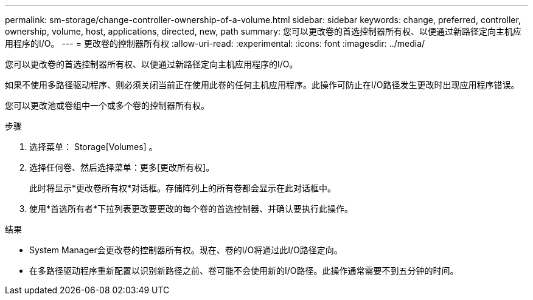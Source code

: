 ---
permalink: sm-storage/change-controller-ownership-of-a-volume.html 
sidebar: sidebar 
keywords: change, preferred, controller, ownership, volume, host, applications, directed, new, path 
summary: 您可以更改卷的首选控制器所有权、以便通过新路径定向主机应用程序的I/O。 
---
= 更改卷的控制器所有权
:allow-uri-read: 
:experimental: 
:icons: font
:imagesdir: ../media/


[role="lead"]
您可以更改卷的首选控制器所有权、以便通过新路径定向主机应用程序的I/O。

如果不使用多路径驱动程序、则必须关闭当前正在使用此卷的任何主机应用程序。此操作可防止在I/O路径发生更改时出现应用程序错误。

您可以更改池或卷组中一个或多个卷的控制器所有权。

.步骤
. 选择菜单： Storage[Volumes] 。
. 选择任何卷、然后选择菜单：更多[更改所有权]。
+
此时将显示*更改卷所有权*对话框。存储阵列上的所有卷都会显示在此对话框中。

. 使用*首选所有者*下拉列表更改要更改的每个卷的首选控制器、并确认要执行此操作。


.结果
* System Manager会更改卷的控制器所有权。现在、卷的I/O将通过此I/O路径定向。
* 在多路径驱动程序重新配置以识别新路径之前、卷可能不会使用新的I/O路径。此操作通常需要不到五分钟的时间。

